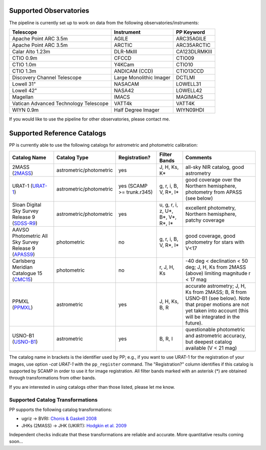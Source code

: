 .. _supported_observatories:

Supported Observatories
~~~~~~~~~~~~~~~~~~~~~~~

The pipeline is currently set up to work on data from the following
observatories/instruments:

+--------------------------+--------------------+----------------+
| Telescope                | Instrument         | PP Keyword     |
+==========================+====================+================+
| Apache Point ARC 3.5m    | AGILE              | ARC35AGILE     |
+--------------------------+--------------------+----------------+
| Apache Point ARC 3.5m    | ARCTIC             | ARC35ARCTIC    |
+--------------------------+--------------------+----------------+
| Calar Alto 1.23m         | DLR-MkIII          | CA123DLRMKIII  |
+--------------------------+--------------------+----------------+
| CTIO 0.9m                | CFCCD              | CTIO09         |
+--------------------------+--------------------+----------------+
| CTIO 1.0m                | Y4KCam             | CTIO10         |
+--------------------------+--------------------+----------------+
| CTIO 1.3m                | ANDICAM (CCD)      | CTIO13CCD      |
+--------------------------+--------------------+----------------+
| Discovery Channel        | Large Monolithic   | DCTLMI         |
| Telescope                | Imager             |                |
+--------------------------+--------------------+----------------+
| Lowell 31"               | NASACAM            | LOWELL31       |
+--------------------------+--------------------+----------------+
| Lowell 42"               | NASA42             | LOWELL42       |
+--------------------------+--------------------+----------------+
| Magellan                 | IMACS              | MAGIMACS       |
+--------------------------+--------------------+----------------+
| Vatican Advanced         | VATT4k             | VATT4K         |
| Technology Telescope     |                    |                |
+--------------------------+--------------------+----------------+
| WIYN 0.9m                | Half Degree Imager | WIYN09HDI      |
+--------------------------+--------------------+----------------+

If you would like to use the pipeline for other observatories, please
contact me.

.. _supported_catalogs:

Supported Reference Catalogs 
~~~~~~~~~~~~~~~~~~~~~~~~~~~~

PP is currently able to use the following catalogs for astrometric and
photometric calibration:

+------------------------+--------------------------+---------------+--------------------------+------------------------------------------------------------+
| Catalog Name           | Catalog Type             | Registration? | Filter Bands             | Comments                                                   |
+========================+==========================+===============+==========================+============================================================+
| 2MASS (`2MASS`_)       | astrometric/photometric  | yes           | J, H, Ks, K*             | all-sky NIR catalog, good astrometry                       |
+------------------------+--------------------------+---------------+--------------------------+------------------------------------------------------------+
| URAT-1 (`URAT-1`_)     | astrometric/photometric  | yes (SCAMP    | g, r, i,  B, V, R*,      | good coverage over the Northern hemisphere, photometry from|
|                        |                          | >= trunk.r345)| I*                       | APASS (see below)                                          |
+------------------------+--------------------------+---------------+--------------------------+------------------------------------------------------------+
| Sloan Digital Sky      | astrometric/photometric  | yes           | u, g, r, i, z, U*, B*,   | excellent photometry, Northern hemisphere, patchy coverage |
| Survey Release 9       |                          |               | V*, R*, I*               |                                                            | 
| (`SDSS-R9`_)           |                          |               |                          |                                                            |
+------------------------+--------------------------+---------------+--------------------------+------------------------------------------------------------+
| AAVSO Photometric All  | photometric              | no            | g, r, i, B, V, R*,       | good coverage, good photometry for stars with V<17         | 
| Sky Survey Release 9   |                          |               | I*                       |                                                            |
| (`APASS9`_)            |                          |               |                          |                                                            |
+------------------------+--------------------------+---------------+--------------------------+------------------------------------------------------------+
| Carlsberg Meridian     | photometric              | no            | r, J, H, Ks              | -40 deg < declination < 50 deg; J, H, Ks from 2MASS (above)|
| Catalogue 15 (`CMC15`_)|                          |               |                          | limiting magnitude r < 17 mag                              |
+------------------------+--------------------------+---------------+--------------------------+------------------------------------------------------------+
| PPMXL (`PPMXL`_)       | astrometric              | yes           | J, H, Ks, B, R           | accurate astrometry; J, H, Ks from 2MASS; B, R from USNO-B1|
|                        |                          |               |                          | (see below). Note that proper motions are not yet taken    |
|                        |                          |               |                          | into account (this will be integrated in the future).      |
+------------------------+--------------------------+---------------+--------------------------+------------------------------------------------------------+
| USNO-B1 (`USNO-B1`_)   | astrometric              | yes           | B, R, I                  | questionable photometric and astrometric accuracy, but     |
|                        |                          |               |                          | deepest catalog available (V < 21 mag)                     |
+------------------------+--------------------------+---------------+--------------------------+------------------------------------------------------------+

The catalog name in brackets is the identifier used by PP; e.g., if
you want to use URAT-1 for the registration of your images, use option
`-cat URAT-1` with the ``pp_register`` command. The "Registration?"
column identifies if this catalog is supported by SCAMP in order to
use it for image registration. All filter bands marked with an
asterisk (*) are obtained through transformations from other bands.


If you are interested in using catalogs other than those listed,
please let me know.


Supported Catalog Transformations
---------------------------------

PP supports the following catalog transformations:

* ugriz -> BVRI: `Chonis & Gaskell 2008`_
* JHKs (2MASS) -> JHK (UKIRT): `Hodgkin et al. 2009`_

Independent checks indicate that these transformations are reliable and accurate. More quantitative results coming soon...


.. _Chonis & Gaskell 2008: http://adsabs.harvard.edu/abs/2008AJ....135..264C
.. _Hodgkin et al. 2009: http://adsabs.harvard.edu/abs/2009MNRAS.394..675H


.. _2MASS: http://www.ipac.caltech.edu/2mass/
.. _URAT-1: http://cdsads.u-strasbg.fr/cgi-bin/nph-bib_query?2015AJ....150..101Z&db_key=AST&nosetcookie=1
.. _SDSS-R9: http://www.sdss3.org/dr9/
.. _APASS9: http://www.aavso.org/apass
.. _CMC15: http://cdsarc.u-strasbg.fr/viz-bin/Cat?I/327
.. _PPMXL: http://cdsads.u-strasbg.fr/cgi-bin/nph-bib_query?2010AJ....139.2440R&db_key=AST&nosetcookie=1
.. _USNO-B1: http://cdsads.u-strasbg.fr/cgi-bin/nph-bib_query?2003AJ....125..984M&db_key=AST&nosetcookie=1
